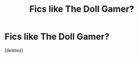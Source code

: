 #+TITLE: Fics like The Doll Gamer?

* Fics like The Doll Gamer?
:PROPERTIES:
:Score: 3
:DateUnix: 1621432557.0
:DateShort: 2021-May-19
:FlairText: Request
:END:
[deleted]

